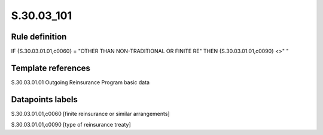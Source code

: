 ===========
S.30.03_101
===========

Rule definition
---------------

IF {S.30.03.01.01,c0060} = "OTHER THAN NON-TRADITIONAL OR FINITE RE"  THEN {S.30.03.01.01,c0090} <>" "


Template references
-------------------

S.30.03.01.01 Outgoing Reinsurance Program basic data


Datapoints labels
-----------------

S.30.03.01.01,c0060 [finite reinsurance or similar arrangements]

S.30.03.01.01,c0090 [type of reinsurance treaty]



